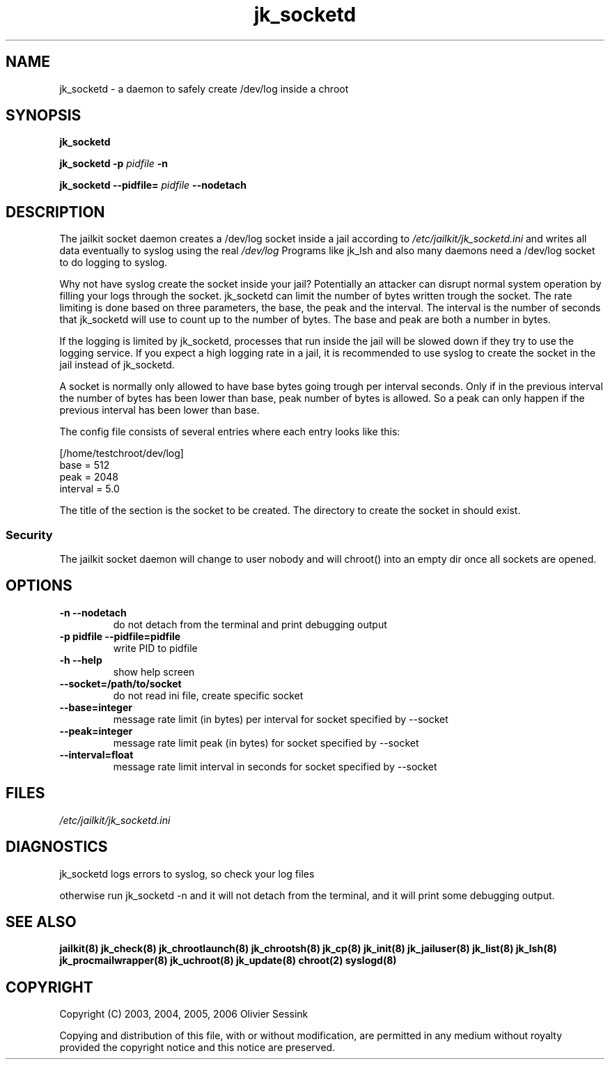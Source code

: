 .TH jk_socketd 8 17-07-2007 JAILKIT jk_socketd

.SH NAME
jk_socketd \- a daemon to safely create /dev/log inside a chroot

.SH SYNOPSIS

.B jk_socketd

.B jk_socketd -p
.I pidfile
.B -n

.B jk_socketd --pidfile=
.I pidfile
.B --nodetach

.SH DESCRIPTION

The jailkit socket daemon creates a /dev/log socket inside a jail according to 
.I /etc/jailkit/jk_socketd.ini
and writes all data eventually to syslog using the real
.I /dev/log
Programs like jk_lsh and also many daemons need a /dev/log socket to do logging to syslog.

Why not have syslog create the socket inside your jail? Potentially an attacker can disrupt normal system operation by filling your logs through the socket. jk_socketd can limit the number of bytes written trough the socket. The rate limiting is done based on three parameters, the base, the peak and the interval. The interval is the number of seconds that jk_socketd will use to count up to the number of bytes. The base and peak are both a number in bytes.

If the logging is limited by jk_socketd, processes that run inside the jail will be slowed down if they try to use the logging service. If you expect a high logging rate in a jail, it is recommended to use syslog to create the socket in the jail instead of jk_socketd. 

A socket is normally only allowed to have base bytes going trough per interval seconds. Only if in the previous interval the number of bytes has been lower than base, peak number of bytes is allowed. So a peak can only happen if the previous interval has been lower than base.

The config file consists of several entries where each entry looks like this:

.nf
.sp
[/home/testchroot/dev/log]
base = 512
peak = 2048
interval = 5.0
.fi

The title of the section is the socket to be created. The directory to create the socket in should exist.

.SS "Security"
The jailkit socket daemon will change to user nobody and will chroot() into an empty dir once all sockets are opened.

.SH OPTIONS
.TP
.BR \-n\ \-\-nodetach
do not detach from the terminal and print debugging output
.TP
.BR \-p\ pidfile\ \-\-pidfile=pidfile
write PID to pidfile
.TP
.BR \-h\ \-\-help
show help screen
.TP
.BR \-\-socket=/path/to/socket
do not read ini file, create specific socket
.TP
.BR \-\-base=integer
message rate limit (in bytes) per interval for socket specified by --socket
.TP
.BR \-\-peak=integer
message rate limit peak (in bytes) for socket specified by --socket
.TP
.BR \-\-interval=float
message rate limit interval in seconds for socket specified by --socket

.SH FILES

.I /etc/jailkit/jk_socketd.ini

.SH DIAGNOSTICS

jk_socketd logs errors to syslog, so check your log files

otherwise run jk_socketd -n and it will not detach from the terminal, and it will print some debugging output. 

.SH "SEE ALSO"
.BR jailkit(8)
.BR jk_check(8)
.BR jk_chrootlaunch(8)
.BR jk_chrootsh(8)
.BR jk_cp(8)
.BR jk_init(8)
.BR jk_jailuser(8)
.BR jk_list(8)
.BR jk_lsh(8)
.BR jk_procmailwrapper(8)
.BR jk_uchroot(8)
.BR jk_update(8)
.BR chroot(2)
.BR syslogd(8)

.SH COPYRIGHT

Copyright (C) 2003, 2004, 2005, 2006 Olivier Sessink

Copying and distribution of this file, with or without modification,
are permitted in any medium without royalty provided the copyright
notice and this notice are preserved.
